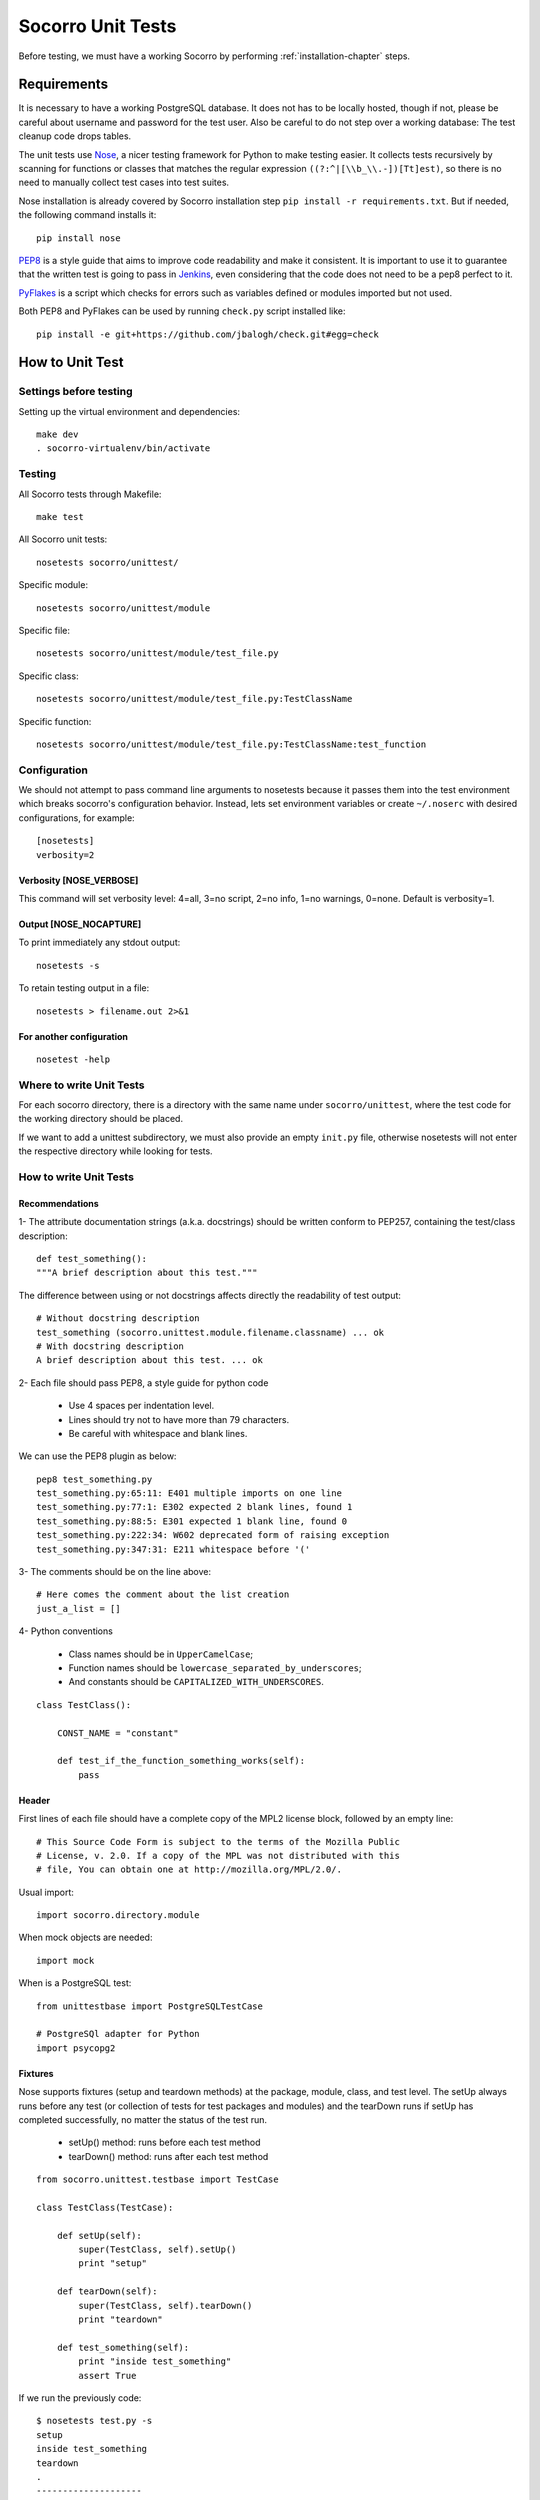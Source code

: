 .. index:: unittesting

.. _unittesting-chapter:


Socorro Unit Tests
==================

Before testing, we must have a working Socorro by
performing :ref:`installation-chapter` steps.

Requirements
````````````

It is necessary to have a working PostgreSQL database. It does not has
to be locally hosted, though if not, please be careful about username
and password for the test user. Also be careful to do not step over a
working database: The test cleanup code drops tables.

The unit tests use `Nose <https://nose.readthedocs.org/en/latest/>`_,
a nicer testing framework for Python to make testing easier. It
collects tests recursively by scanning for functions or classes that matches
the regular expression ``((?:^|[\\b_\\.-])[Tt]est)``, so there is no need
to manually collect test cases into test suites.

Nose installation is already covered by Socorro installation step
``pip install -r requirements.txt``. But if needed, the following
command installs it::

  pip install nose

`PEP8 <http://www.python.org/dev/peps/pep-0008/>`_ is a style guide
that aims to improve code readability and make it consistent. It is
important to use it to guarantee that the written test is going to
pass in `Jenkins <http://jenkins-ci.org/>`_, even considering that the code
does not need to be a pep8 perfect to it.

`PyFlakes <https://pypi.python.org/pypi/pyflakes>`_ is a script which checks
for errors such as variables defined or modules imported but not used.

Both PEP8 and PyFlakes can be used by running ``check.py`` script installed like::

  pip install -e git+https://github.com/jbalogh/check.git#egg=check


How to Unit Test
````````````````

Settings before testing
-----------------------

Setting up the virtual environment and dependencies::

  make dev
  . socorro-virtualenv/bin/activate

Testing
--------

All Socorro tests through Makefile::

  make test

All Socorro unit tests::

  nosetests socorro/unittest/

Specific module::

  nosetests socorro/unittest/module

Specific file::

  nosetests socorro/unittest/module/test_file.py

Specific class::

  nosetests socorro/unittest/module/test_file.py:TestClassName

Specific function::

  nosetests socorro/unittest/module/test_file.py:TestClassName:test_function


Configuration
-------------

We should not attempt to pass command line arguments to nosetests
because it passes them into the test environment which breaks
socorro's configuration behavior. Instead, lets set environment
variables or create ``~/.noserc`` with desired configurations, for
example::

  [nosetests]
  verbosity=2

Verbosity [NOSE_VERBOSE]
^^^^^^^^^^^^^^^^^^^^^^^^

This command will set verbosity level: 4=all, 3=no script, 2=no info,
1=no warnings, 0=none. Default is verbosity=1.

Output [NOSE_NOCAPTURE]
^^^^^^^^^^^^^^^^^^^^^^^

To print immediately any stdout output::

  nosetests -s


To retain testing output in a file::

  nosetests > filename.out 2>&1


For another configuration
^^^^^^^^^^^^^^^^^^^^^^^^^
::

  nosetest -help


Where to write Unit Tests
-------------------------

For each socorro directory, there is a directory with the same name
under ``socorro/unittest``, where the test code for the working
directory should be placed.

If we want to add a unittest subdirectory, we must also provide an
empty ``init.py`` file, otherwise nosetests will not enter the respective
directory while looking for tests.

How to write Unit Tests
-----------------------

Recommendations
^^^^^^^^^^^^^^^

1- The attribute documentation strings (a.k.a. docstrings) should be written
conform to PEP257, containing the test/class description::

  def test_something():
  """A brief description about this test."""

The difference between using or not docstrings affects directly the
readability of test output::

  # Without docstring description
  test_something (socorro.unittest.module.filename.classname) ... ok
  # With docstring description
  A brief description about this test. ... ok

2- Each file should pass PEP8, a style guide for python code

  * Use 4 spaces per indentation level.
  * Lines should try not to have more than 79 characters.
  * Be careful with whitespace and blank lines.

We can use the PEP8 plugin as below::

  pep8 test_something.py
  test_something.py:65:11: E401 multiple imports on one line
  test_something.py:77:1: E302 expected 2 blank lines, found 1
  test_something.py:88:5: E301 expected 1 blank line, found 0
  test_something.py:222:34: W602 deprecated form of raising exception
  test_something.py:347:31: E211 whitespace before '('

3- The comments should be on the line above::

  # Here comes the comment about the list creation
  just_a_list = []

4- Python conventions

  * Class names should be in ``UpperCamelCase``;
  * Function names should be ``lowercase_separated_by_underscores``;
  * And constants should be ``CAPITALIZED_WITH_UNDERSCORES``.

::

  class TestClass():

      CONST_NAME = "constant"

      def test_if_the_function_something_works(self):
          pass

Header
^^^^^^

First lines of each file should have a complete copy of the MPL2
license block, followed by an empty line::

  # This Source Code Form is subject to the terms of the Mozilla Public
  # License, v. 2.0. If a copy of the MPL was not distributed with this
  # file, You can obtain one at http://mozilla.org/MPL/2.0/.


Usual import::

  import socorro.directory.module

When mock objects are needed::

  import mock

When is a PostgreSQL test::

  from unittestbase import PostgreSQLTestCase

  # PostgreSQl adapter for Python
  import psycopg2


Fixtures
^^^^^^^^

Nose supports fixtures (setup and teardown methods) at the package,
module, class, and test level. The setUp always runs before any test
(or collection of tests for test packages and modules) and the
tearDown runs if setUp has completed successfully, no matter the
status of the test run.

  * setUp() method: runs before each test method
  * tearDown() method: runs after each test method

::

  from socorro.unittest.testbase import TestCase

  class TestClass(TestCase):

      def setUp(self):
          super(TestClass, self).setUp()
          print "setup"

      def tearDown(self):
          super(TestClass, self).tearDown()
          print "teardown"

      def test_something(self):
          print "inside test_something"
          assert True

If we run the previously code::

  $ nosetests test.py -s
  setup
  inside test_something
  teardown
  .
  --------------------
  Ran 1 test in 0.001s
  OK

Testing tools
^^^^^^^^^^^^^

There are many ways to verify if the results are what we originally
expected.

The convention we use for writing tests is to use ``nose.tools``. For
example::

  from nose.tools import eq_, ok_

  ok_(not expr, msg=None)
  ok_(expr, msg=None)
  eq_(first, second, msg=None)

Also, we can use the Python's assert statement::

  assert expected == received

Exception tests try out if a function call raises a specified exception
when presented certain parameters::

  from nose.tools import assert_raises

  assert_raises(nameOfException, functionCalled, *{arguments}, **{keywords})

We could also want to write a test that fails but we don't want properly a
failure, so we skip that test showing a ``S`` while running the tests::

  from nose.plugins.skip import SkipTest
  from nose.tools import eq_

  try:
     eq_(line[0], 1)
  except Exception:
      raise SkipTest


Mock usage
^^^^^^^^^^

`Mock <http://www.voidspace.org.uk/python/mock/>`_ is a python library
for mocks objects.  This allows us to write isolated tests by
simulating services beside using the real ones.

Once we used our mock object, we can make assertions about how it has
been used, like assert if the something function was called one time
with (10,20) parameters::

  from mock import MagicMock
  from socorro.unittest.testbase import TestCase

  class TestClass(TestCase):

      def method(self):
          self.something(10, 20)

      def test_something(self, a, b):
          pass

  mocked = TestClass()
  mocked.test_something = MagicMock()
  mocked.method()
  mocked.test_something.assert_called_once_with(10, 20)

The above example doesn't prints anything because assert had passed,
but if we call the function below, we will receive an error::

  mocked.test_something.assert_called_once_with(10, 30)
  > AssertionError: Expected call: mock(10, 30)
  > Actual call: mock(10, 20)

Some other similar functions are ``assert_any_call()``,
``assert_called_once_with()``, ``assert_called_with()`` and
``assert_has_calls()``.

The following is a more complex example about using mocks, which simulates a
database and can be found at Socorro's source code. It tests a ``KeyError``
exception while saving a broken processed crash::

  def test_basic_key_error_on_save_processed(self):

      mock_logging = mock.Mock()
      mock_postgres = mock.Mock()
      required_config = PostgreSQLCrashStorage.required_config
      required_config.add_option('logger', default=mock_logging)

      config_manager = ConfigurationManager(
        [required_config],
        app_name='testapp',
        app_version='1.0',
        app_description='app description',
        values_source_list=[{
          'logger': mock_logging,
          'database_class': mock_postgres
        }]
      )

      with config_manager.context() as config:
          crashstorage = PostgreSQLCrashStorage(config)
          database = crashstorage.database.return_value = mock.MagicMock()
          self.assertTrue(isinstance(database, mock.Mock))

          broken_processed_crash = {
              "product": "Peter",
              "version": "1.0B3",
              "ooid": "abc123",
              "submitted_timestamp": time.time(),
              "unknown_field": 'whatever'
          }
          assert_raises(
              KeyError,
              crashstorage.save_processed,
              broken_processed_crash
          )

Decorators
^^^^^^^^^^

We can use ``@patch`` if we want to patch with a Mock. This way the
mock will be created and passed into the test method ::

  class TestClass(unittest.TesCase):

     @mock.patch('package.module.ClassName')
     def test_something(self, MockClass):

        assert_true(package.module.ClassName is MockClass)


Code readability
^^^^^^^^^^^^^^^^

Some comments using characters can be used to improve the code
readability::

  from socorro.unittest.testbase import TestCase

  #=============================================================================
  class TestClass(TestCase):
      """A brief description about this class."""

      #-------------------------------------------------------------------------
      def setUp(self):
          super(TestClass, self).setUp()
          print "setup"

      #-------------------------------------------------------------------------
      def tearDown(self):
          super(TestClass, self).tearDown()
          print "teardown"

      #-------------------------------------------------------------------------
      def test_something(self):
          """A brief description about this test."""

          assert True
